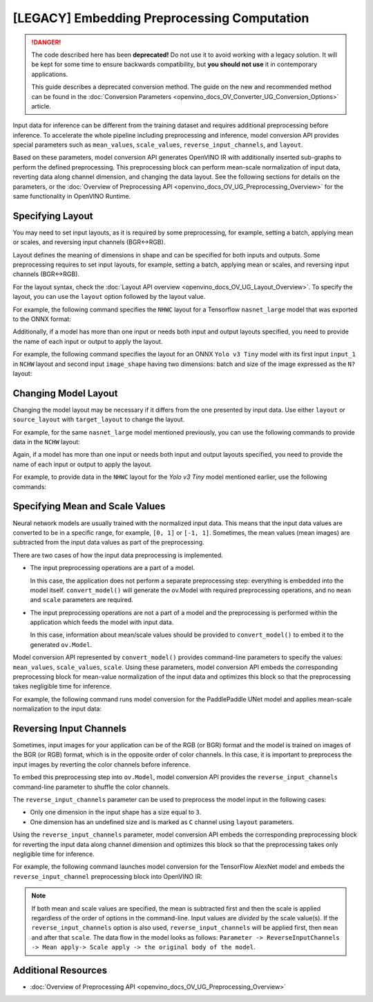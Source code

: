 .. {#openvino_docs_MO_DG_Additional_Optimization_Use_Cases}

[LEGACY] Embedding Preprocessing Computation
=====================================================

.. danger::

   The code described here has been **deprecated!** Do not use it to avoid working with a legacy solution. It will be kept for some time to ensure backwards compatibility, but **you should not use** it in contemporary applications.

   This guide describes a deprecated conversion method. The guide on the new and recommended method can be found in the :doc:`Conversion Parameters <openvino_docs_OV_Converter_UG_Conversion_Options>` article. 

Input data for inference can be different from the training dataset and requires
additional preprocessing before inference. To accelerate the whole pipeline including
preprocessing and inference, model conversion API provides special parameters such as ``mean_values``,
``scale_values``, ``reverse_input_channels``, and ``layout``. 

Based on these parameters, model conversion API generates OpenVINO IR with additionally inserted sub-graphs
to perform the defined preprocessing. This preprocessing block can perform mean-scale
normalization of input data, reverting data along channel dimension, and changing
the data layout. See the following sections for details on the parameters, or the
:doc:`Overview of Preprocessing API <openvino_docs_OV_UG_Preprocessing_Overview>`
for the same functionality in OpenVINO Runtime.

Specifying Layout
#################

You may need to set input layouts, as it is required by some preprocessing, for
example, setting a batch, applying mean or scales, and reversing input channels (BGR<->RGB).

Layout defines the meaning of dimensions in shape and can be specified for both
inputs and outputs. Some preprocessing requires to set input layouts, for example,
setting a batch, applying mean or scales, and reversing input channels (BGR<->RGB).

For the layout syntax, check the :doc:`Layout API overview <openvino_docs_OV_UG_Layout_Overview>`.
To specify the layout, you can use the ``layout`` option followed by the layout value.

For example, the following command specifies the ``NHWC`` layout for a Tensorflow
``nasnet_large`` model that was exported to the ONNX format:


.. tab-set::

    .. tab-item:: Python
       :sync: py

       .. code-block:: py
          :force:

          from openvino.tools.mo import convert_model
          ov_model = convert_model("tf_nasnet_large.onnx", layout="nhwc")

    .. tab-item:: CLI
       :sync: cli

       .. code-block:: sh

          mo --input_model tf_nasnet_large.onnx --layout nhwc


Additionally, if a model has more than one input or needs both input and output
layouts specified, you need to provide the name of each input or output to apply the layout.

For example, the following command specifies the layout for an ONNX ``Yolo v3 Tiny``
model with its first input ``input_1`` in ``NCHW`` layout and second input ``image_shape``
having two dimensions: batch and size of the image expressed as the ``N?`` layout:

.. tab-set::

    .. tab-item:: Python
       :sync: py

       .. code-block:: py
          :force:

          from openvino.tools.mo import convert_model
          ov_model = convert_model("yolov3-tiny.onnx", layout={"input_1": "nchw", "image_shape": "n?"})

    .. tab-item:: CLI
       :sync: cli

       .. code-block:: sh

          mo --input_model yolov3-tiny.onnx --layout input_1(nchw),image_shape(n?)


Changing Model Layout
#####################

Changing the model layout may be necessary if it differs from the one presented by input data.
Use either ``layout`` or ``source_layout`` with ``target_layout`` to change the layout.

For example, for the same ``nasnet_large`` model mentioned previously, you can use
the following commands to provide data in the ``NCHW`` layout:


.. tab-set::

    .. tab-item:: Python
       :sync: py

       .. code-block:: py
          :force:

          from openvino.tools.mo import convert_model
          ov_model = convert_model("tf_nasnet_large.onnx", source_layout="nhwc", target_layout="nchw")

          ov_model = convert_model("tf_nasnet_large.onnx", layout="nhwc->nchw")

    .. tab-item:: CLI
       :sync: cli

       .. code-block:: sh

          mo --input_model tf_nasnet_large.onnx --source_layout nhwc --target_layout nchw

          mo --input_model tf_nasnet_large.onnx --layout "nhwc->nchw"


Again, if a model has more than one input or needs both input and output layouts
specified, you need to provide the name of each input or output to apply the layout.

For example, to provide data in the ``NHWC`` layout for the `Yolo v3 Tiny` model
mentioned earlier, use the following commands:

.. tab-set::

    .. tab-item:: Python
       :sync: py

       .. code-block:: py
          :force:

          from openvino.tools.mo import convert_model
          ov_model = convert_model("yolov3-tiny.onnx", source_layout={"input_1": "nchw", "image_shape": "n?"}, target_layout={"input_1": "nhwc"})

          ov_model = convert_model("yolov3-tiny.onnx", layout={"input_1": "nchw->nhwc", "image_shape": "n?"}

    .. tab-item:: CLI
       :sync: cli

       .. code-block:: sh

          mo --input_model yolov3-tiny.onnx --source_layout "input_1(nchw),image_shape(n?)" --target_layout "input_1(nhwc)"

          mo --input_model yolov3-tiny.onnx --layout "input_1(nchw->nhwc),image_shape(n?)"


Specifying Mean and Scale Values
################################

Neural network models are usually trained with the normalized input data. This
means that the input data values are converted to be in a specific range, for example,
``[0, 1]`` or ``[-1, 1]``. Sometimes, the mean values (mean images) are subtracted
from the input data values as part of the preprocessing.

There are two cases of how the input data preprocessing is implemented.

* The input preprocessing operations are a part of a model.

  In this case, the application does not perform a separate preprocessing step:
  everything is embedded into the model itself. ``convert_model()`` will generate the
  ov.Model with required preprocessing operations, and no ``mean`` and
  ``scale`` parameters are required.
* The input preprocessing operations are not a part of a model and the preprocessing
  is performed within the application which feeds the model with input data.

  In this case, information about mean/scale values should be provided to ``convert_model()``
  to embed it to the generated ``ov.Model``.

Model conversion API represented by ``convert_model()`` provides command-line parameters
to specify the values: ``mean_values``, ``scale_values``, ``scale``. Using these parameters,
model conversion API embeds the corresponding preprocessing block for mean-value
normalization of the input data and optimizes this block so that the preprocessing
takes negligible time for inference.

For example, the following command runs model conversion for the PaddlePaddle UNet
model and applies mean-scale normalization to the input data:

.. tab-set::

    .. tab-item:: Python
       :sync: py

       .. code-block:: py
          :force:

          from openvino.tools.mo import convert_model
          ov_model = convert_model("unet.pdmodel", mean_values=[123,117,104], scale=255)

    .. tab-item:: CLI
       :sync: cli

       .. code-block:: sh

          mo --input_model unet.pdmodel --mean_values [123,117,104] --scale 255


Reversing Input Channels
########################

Sometimes, input images for your application can be of the RGB (or BGR) format
and the model is trained on images of the BGR (or RGB) format, which is in the
opposite order of color channels. In this case, it is important to preprocess the
input images by reverting the color channels before inference.

To embed this preprocessing step into ``ov.Model``, model conversion API provides the
``reverse_input_channels`` command-line parameter to shuffle the color channels.

The ``reverse_input_channels`` parameter can be used to preprocess the model
input in the following cases:

* Only one dimension in the input shape has a size equal to ``3``.
* One dimension has an undefined size and is marked as ``C`` channel using ``layout`` parameters.

Using the ``reverse_input_channels`` parameter, model conversion API embeds the corresponding
preprocessing block for reverting the input data along channel dimension and optimizes
this block so that the preprocessing takes only negligible time for inference.

For example, the following command launches model conversion for the TensorFlow AlexNet
model and embeds the ``reverse_input_channel`` preprocessing block into OpenVINO IR:


.. tab-set::

    .. tab-item:: Python
       :sync: py

       .. code-block:: py
          :force:

          from openvino.tools.mo import convert_model
          ov_model = convert_model("alexnet.pb", reverse_input_channels=True)

    .. tab-item:: CLI
       :sync: cli

       .. code-block:: sh

          mo --input_model alexnet.pb --reverse_input_channels


.. note::

   If both mean and scale values are specified, the mean is subtracted first and
   then the scale is applied regardless of the order of options in the command-line.
   Input values are *divided* by the scale value(s). If the ``reverse_input_channels``
   option is also used, ``reverse_input_channels`` will be applied first, then ``mean``
   and after that ``scale``. The data flow in the model looks as follows:
   ``Parameter -> ReverseInputChannels -> Mean apply-> Scale apply -> the original body of the model``.

Additional Resources
####################

* :doc:`Overview of Preprocessing API <openvino_docs_OV_UG_Preprocessing_Overview>`

